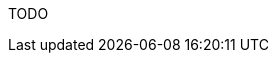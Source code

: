 :awestruct-layout: project-releases-series
:awestruct-project: search
:awestruct-series_version: "5.7"
:page-interpolate: true

TODO